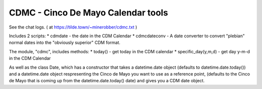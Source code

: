 ====
CDMC - Cinco De Mayo Calendar tools
====

See the chat logs. ( at https://tilde.town/~minerobber/cdmc.txt )

Includes 2 scripts:
* cdmdate - the date in the CDM Calendar
* cdmcdateconv - A date converter to convert "plebian" normal dates into the "obviously superior" CDM format.

The module, "cdmc", includes methods:
* today() - get today in the CDM calendar
* specific_day(y,m,d) - get day y-m-d in the CDM Calendar

As well as the class Date, which has a constructor that takes a datetime.date object (defaults to datetime.date.today()) and a datetime.date object respresenting the Cinco de Mayo you want to use as a reference point, (defaults to the Cinco de Mayo that is coming up from the datetime.date.today() date) and gives you a CDM date object.


